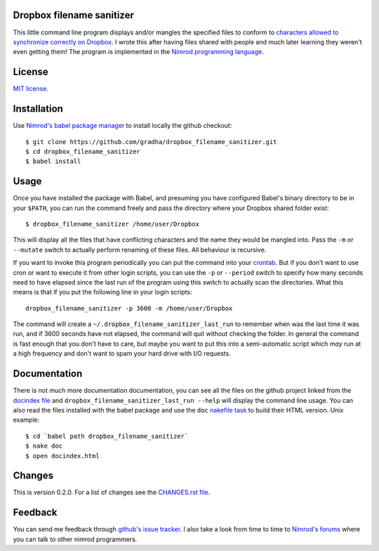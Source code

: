 Dropbox filename sanitizer
==========================

This little command line program displays and/or mangles the specified files to
conform to `characters allowed to synchronize correctly on Dropbox
<https://www.dropbox.com/help/145>`_. I wrote this after having files shared
with people and much later learning they weren't even getting them! The program
is implemented in the `Nimrod programming language <http://nimrod-lang.org>`_.


License
=======

`MIT license <LICENSE.rst>`_.


Installation
============

Use `Nimrod's babel package manager <https://github.com/nimrod-code/babel>`_ to
install locally the github checkout::

    $ git clone https://github.com/gradha/dropbox_filename_sanitizer.git
    $ cd dropbox_filename_sanitizer
    $ babel install


Usage
=====

Once you have installed the package with Babel, and presuming you have
configured Babel's binary directory to be in your ``$PATH``, you can run the
command freely and pass the directory where your Dropbox shared folder exist::

    $ dropbox_filename_sanitizer /home/user/Dropbox

This will display all the files that have conflicting characters and the name
they would be mangled into. Pass the ``-m`` or ``--mutate`` switch to actually
perform renaming of these files. All behaviour is recursive.

If you want to invoke this program periodically you can put the command into
your `crontab <https://en.wikipedia.org/wiki/Cron>`_. But if you don't want to
use cron or want to execute it from other login scripts, you can use the ``-p``
or ``--period`` switch to specify how many seconds need to have elapsed since
the last run of the program using this switch to actually scan the directories.
What this means is that if you put the following line in your login scripts::

    dropbox_filename_sanitizer -p 3600 -m /home/user/Dropbox

The command will create a ``~/.dropbox_filename_sanitizer_last_run`` to
remember when was the last time it was run, and if 3600 seconds have not
elapsed, the command will quit without checking the folder. In general the
command is fast enough that you don't have to care, but maybe you want to put
this into a semi-automatic script which *may* run at a high frequency and don't
want to spam your hard drive with I/O requests.


Documentation
=============

There is not much more documentation documentation, you can see all the files
on the github project linked from the `docindex file <docindex.rst>`_ and
``dropbox_filename_sanitizer_last_run --help`` will display the command line
usage. You can also read the files installed with the babel package and use the
``doc`` `nakefile task <https://github.com/fowlmouth/nake>`_ to build their
HTML version. Unix example::

    $ cd `babel path dropbox_filename_sanitizer`
    $ nake doc
    $ open docindex.html


Changes
=======

This is version 0.2.0. For a list of changes see the `CHANGES.rst file
<CHANGES.rst>`_.


Feedback
========

You can send me feedback through `github's issue tracker
<https://github.com/gradha/dropbox_filename_sanitizer/issues>`_. I also take a
look from time to time to `Nimrod's forums <http://forum.nimrod-lang.org>`_
where you can talk to other nimrod programmers.
